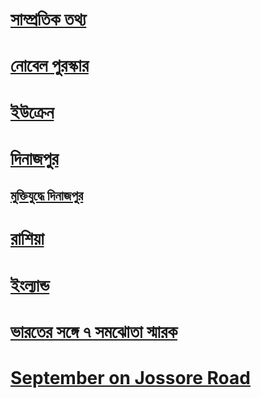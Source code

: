
* [[file:data.org::সাম্প্রতিক তথ্য ][সাম্প্রতিক তথ্য]] 

* [[file:data.org:: নোবেল পুরস্কার][নোবেল পুরস্কার]]

* [[file:data.org::ইউক্রেন][ইউক্রেন]]

* [[file:data.org::দিনাজপুর][দিনাজপুর]]

** [[file:data.org::মুক্তিযুদ্ধে দিনাজপুর][মুক্তিযুদ্ধে দিনাজপুর]]

* [[file:data.org::রাশিয়া][রাশিয়া]]

* [[file:data.org::ইংল্যান্ড][ইংল্যান্ড]]

* [[file:data.org::ভারতের সঙ্গে ৭ সমঝোতা স্মারক][ভারতের সঙ্গে ৭ সমঝোতা স্মারক]]

* [[file:data.org::September on Jossore Road][September on Jossore Road]]


